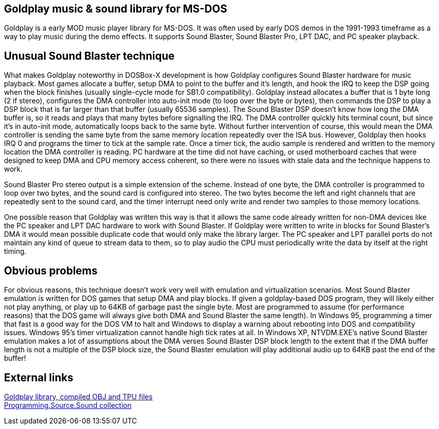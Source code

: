## Goldplay music & sound library for MS-DOS

Goldplay is a early MOD music player library for MS-DOS. It was often
used by early DOS demos in the 1991-1993 timeframe as a way to play
music during the demo effects. It supports Sound Blaster, Sound Blaster
Pro, LPT DAC, and PC speaker playback.

## Unusual Sound Blaster technique

What makes Goldplay noteworthy in DOSBox-X development is how Goldplay
configures Sound Blaster hardware for music playback. Most games
allocate a buffer, setup DMA to point to the buffer and it’s length, and
hook the IRQ to keep the DSP going when the block finishes (usually
single-cycle mode for SB1.0 compatibility). Goldplay instead allocates a
buffer that is 1 byte long (2 if stereo), configures the DMA controller
into auto-init mode (to loop over the byte or bytes), then commands the
DSP to play a DSP block that is far larger than that buffer (usually
65536 samples). The Sound Blaster DSP doesn’t know how long the DMA
buffer is, so it reads and plays that many bytes before signalling the
IRQ. The DMA controller quickly hits terminal count, but since it’s in
auto-init mode, automatically loops back to the same byte. Without
further intervention of course, this would mean the DMA controller is
sending the same byte from the same memory location repeatedly over the
ISA bus. However, Goldplay then hooks IRQ 0 and programs the timer to
tick at the sample rate. Once a timer tick, the audio sample is rendered
and written to the memory location the DMA controller is reading. PC
hardware at the time did not have caching, or used motherboard caches
that were designed to keep DMA and CPU memory access coherent, so there
were no issues with stale data and the technique happens to work.

Sound Blaster Pro stereo output is a simple extension of the scheme.
Instead of one byte, the DMA controller is programmed to loop over two
bytes, and the sound card is configured into stereo. The two bytes
become the left and right channels that are repeatedly sent to the sound
card, and the timer interrupt need only write and render two samples to
those memory locations.

One possible reason that Goldplay was written this way is that it allows
the same code already written for non-DMA devices like the PC speaker
and LPT DAC hardware to work with Sound Blaster. If Goldplay were
written to write in blocks for Sound Blaster’s DMA it would mean
possible duplicate code that would only make the library larger. The PC
speaker and LPT parallel ports do not maintain any kind of queue to
stream data to them, so to play audio the CPU must periodically write
the data by itself at the right timing.

## Obvious problems

For obvious reasons, this technique doesn’t work very well with
emulation and virtualization scenarios. Most Sound Blaster emulation is
written for DOS games that setup DMA and play blocks. If given a
goldplay-based DOS program, they will likely either not play anything,
or play up to 64KB of garbage past the single byte. Most are programmed
to assume (for performance reasons) that the DOS game will always give
both DMA and Sound Blaster the same length). In Windows 95, programming
a timer that fast is a good way for the DOS VM to halt and Windows to
display a warning about rebooting into DOS and compatibility issues.
Windows 95’s timer virtualization cannot handle high tick rates at all.
In Windows XP, NTVDM.EXE’s native Sound Blaster emulation makes a lot of
assumptions about the DMA verses Sound Blaster DSP block length to the
extent that if the DMA buffer length is not a multiple of the DSP block
size, the Sound Blaster emulation will play additional audio up to 64KB
past the end of the buffer!

## External links

http://www.dcee.net/Files/Programm/Sound/goldplay.arj[Goldplay library,
compiled OBJ and TPU files] +
http://www.dcee.net/Files/Programm/Sound/goldplay.arj[Programming.Source.Sound
collection]
